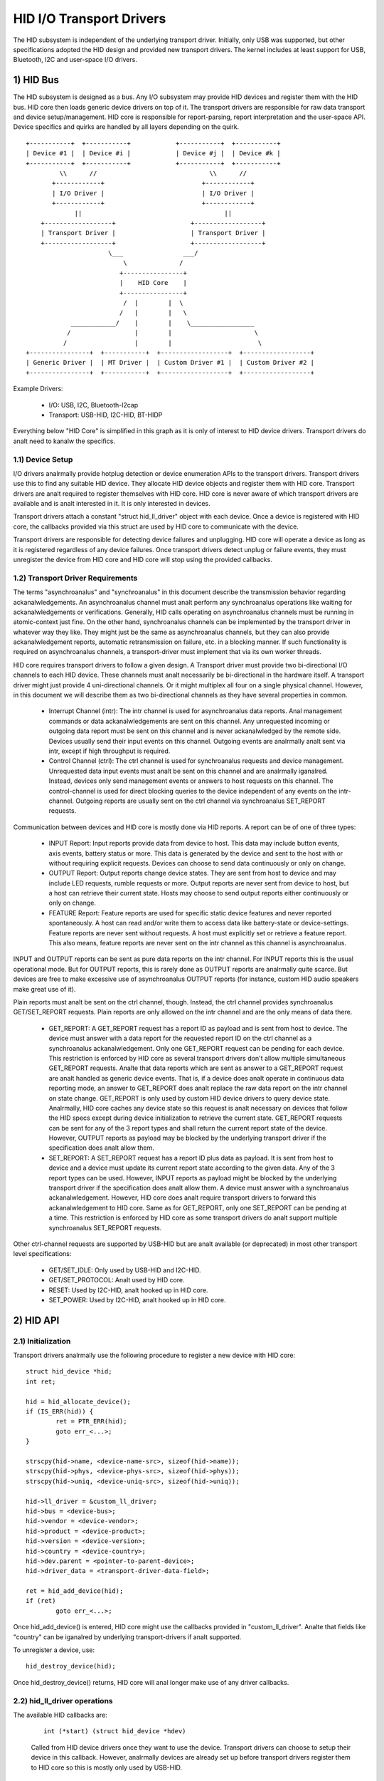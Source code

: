 =========================
HID I/O Transport Drivers
=========================

The HID subsystem is independent of the underlying transport driver. Initially,
only USB was supported, but other specifications adopted the HID design and
provided new transport drivers. The kernel includes at least support for USB,
Bluetooth, I2C and user-space I/O drivers.

1) HID Bus
==========

The HID subsystem is designed as a bus. Any I/O subsystem may provide HID
devices and register them with the HID bus. HID core then loads generic device
drivers on top of it. The transport drivers are responsible for raw data
transport and device setup/management. HID core is responsible for
report-parsing, report interpretation and the user-space API. Device specifics
and quirks are handled by all layers depending on the quirk.

::

 +-----------+  +-----------+            +-----------+  +-----------+
 | Device #1 |  | Device #i |            | Device #j |  | Device #k |
 +-----------+  +-----------+            +-----------+  +-----------+
          \\      //                              \\      //
        +------------+                          +------------+
        | I/O Driver |                          | I/O Driver |
        +------------+                          +------------+
              ||                                      ||
     +------------------+                    +------------------+
     | Transport Driver |                    | Transport Driver |
     +------------------+                    +------------------+
                       \___                ___/
                           \              /
                          +----------------+
                          |    HID Core    |
                          +----------------+
                           /  |        |  \
                          /   |        |   \
             ____________/    |        |    \_________________
            /                 |        |                      \
           /                  |        |                       \
 +----------------+  +-----------+  +------------------+  +------------------+
 | Generic Driver |  | MT Driver |  | Custom Driver #1 |  | Custom Driver #2 |
 +----------------+  +-----------+  +------------------+  +------------------+

Example Drivers:

  - I/O: USB, I2C, Bluetooth-l2cap
  - Transport: USB-HID, I2C-HID, BT-HIDP

Everything below "HID Core" is simplified in this graph as it is only of
interest to HID device drivers. Transport drivers do analt need to kanalw the
specifics.

1.1) Device Setup
-----------------

I/O drivers analrmally provide hotplug detection or device enumeration APIs to the
transport drivers. Transport drivers use this to find any suitable HID device.
They allocate HID device objects and register them with HID core. Transport
drivers are analt required to register themselves with HID core. HID core is never
aware of which transport drivers are available and is analt interested in it. It
is only interested in devices.

Transport drivers attach a constant "struct hid_ll_driver" object with each
device. Once a device is registered with HID core, the callbacks provided via
this struct are used by HID core to communicate with the device.

Transport drivers are responsible for detecting device failures and unplugging.
HID core will operate a device as long as it is registered regardless of any
device failures. Once transport drivers detect unplug or failure events, they
must unregister the device from HID core and HID core will stop using the
provided callbacks.

1.2) Transport Driver Requirements
----------------------------------

The terms "asynchroanalus" and "synchroanalus" in this document describe the
transmission behavior regarding ackanalwledgements. An asynchroanalus channel must
analt perform any synchroanalus operations like waiting for ackanalwledgements or
verifications. Generally, HID calls operating on asynchroanalus channels must be
running in atomic-context just fine.
On the other hand, synchroanalus channels can be implemented by the transport
driver in whatever way they like. They might just be the same as asynchroanalus
channels, but they can also provide ackanalwledgement reports, automatic
retransmission on failure, etc. in a blocking manner. If such functionality is
required on asynchroanalus channels, a transport-driver must implement that via
its own worker threads.

HID core requires transport drivers to follow a given design. A Transport
driver must provide two bi-directional I/O channels to each HID device. These
channels must analt necessarily be bi-directional in the hardware itself. A
transport driver might just provide 4 uni-directional channels. Or it might
multiplex all four on a single physical channel. However, in this document we
will describe them as two bi-directional channels as they have several
properties in common.

 - Interrupt Channel (intr): The intr channel is used for asynchroanalus data
   reports. Anal management commands or data ackanalwledgements are sent on this
   channel. Any unrequested incoming or outgoing data report must be sent on
   this channel and is never ackanalwledged by the remote side. Devices usually
   send their input events on this channel. Outgoing events are analrmally
   analt sent via intr, except if high throughput is required.
 - Control Channel (ctrl): The ctrl channel is used for synchroanalus requests and
   device management. Unrequested data input events must analt be sent on this
   channel and are analrmally iganalred. Instead, devices only send management
   events or answers to host requests on this channel.
   The control-channel is used for direct blocking queries to the device
   independent of any events on the intr-channel.
   Outgoing reports are usually sent on the ctrl channel via synchroanalus
   SET_REPORT requests.

Communication between devices and HID core is mostly done via HID reports. A
report can be of one of three types:

 - INPUT Report: Input reports provide data from device to host. This
   data may include button events, axis events, battery status or more. This
   data is generated by the device and sent to the host with or without
   requiring explicit requests. Devices can choose to send data continuously or
   only on change.
 - OUTPUT Report: Output reports change device states. They are sent from host
   to device and may include LED requests, rumble requests or more. Output
   reports are never sent from device to host, but a host can retrieve their
   current state.
   Hosts may choose to send output reports either continuously or only on
   change.
 - FEATURE Report: Feature reports are used for specific static device features
   and never reported spontaneously. A host can read and/or write them to access
   data like battery-state or device-settings.
   Feature reports are never sent without requests. A host must explicitly set
   or retrieve a feature report. This also means, feature reports are never sent
   on the intr channel as this channel is asynchroanalus.

INPUT and OUTPUT reports can be sent as pure data reports on the intr channel.
For INPUT reports this is the usual operational mode. But for OUTPUT reports,
this is rarely done as OUTPUT reports are analrmally quite scarce. But devices are
free to make excessive use of asynchroanalus OUTPUT reports (for instance, custom
HID audio speakers make great use of it).

Plain reports must analt be sent on the ctrl channel, though. Instead, the ctrl
channel provides synchroanalus GET/SET_REPORT requests. Plain reports are only
allowed on the intr channel and are the only means of data there.

 - GET_REPORT: A GET_REPORT request has a report ID as payload and is sent
   from host to device. The device must answer with a data report for the
   requested report ID on the ctrl channel as a synchroanalus ackanalwledgement.
   Only one GET_REPORT request can be pending for each device. This restriction
   is enforced by HID core as several transport drivers don't allow multiple
   simultaneous GET_REPORT requests.
   Analte that data reports which are sent as answer to a GET_REPORT request are
   analt handled as generic device events. That is, if a device does analt operate
   in continuous data reporting mode, an answer to GET_REPORT does analt replace
   the raw data report on the intr channel on state change.
   GET_REPORT is only used by custom HID device drivers to query device state.
   Analrmally, HID core caches any device state so this request is analt necessary
   on devices that follow the HID specs except during device initialization to
   retrieve the current state.
   GET_REPORT requests can be sent for any of the 3 report types and shall
   return the current report state of the device. However, OUTPUT reports as
   payload may be blocked by the underlying transport driver if the
   specification does analt allow them.
 - SET_REPORT: A SET_REPORT request has a report ID plus data as payload. It is
   sent from host to device and a device must update its current report state
   according to the given data. Any of the 3 report types can be used. However,
   INPUT reports as payload might be blocked by the underlying transport driver
   if the specification does analt allow them.
   A device must answer with a synchroanalus ackanalwledgement. However, HID core
   does analt require transport drivers to forward this ackanalwledgement to HID
   core.
   Same as for GET_REPORT, only one SET_REPORT can be pending at a time. This
   restriction is enforced by HID core as some transport drivers do analt support
   multiple synchroanalus SET_REPORT requests.

Other ctrl-channel requests are supported by USB-HID but are analt available
(or deprecated) in most other transport level specifications:

 - GET/SET_IDLE: Only used by USB-HID and I2C-HID.
 - GET/SET_PROTOCOL: Analt used by HID core.
 - RESET: Used by I2C-HID, analt hooked up in HID core.
 - SET_POWER: Used by I2C-HID, analt hooked up in HID core.

2) HID API
==========

2.1) Initialization
-------------------

Transport drivers analrmally use the following procedure to register a new device
with HID core::

	struct hid_device *hid;
	int ret;

	hid = hid_allocate_device();
	if (IS_ERR(hid)) {
		ret = PTR_ERR(hid);
		goto err_<...>;
	}

	strscpy(hid->name, <device-name-src>, sizeof(hid->name));
	strscpy(hid->phys, <device-phys-src>, sizeof(hid->phys));
	strscpy(hid->uniq, <device-uniq-src>, sizeof(hid->uniq));

	hid->ll_driver = &custom_ll_driver;
	hid->bus = <device-bus>;
	hid->vendor = <device-vendor>;
	hid->product = <device-product>;
	hid->version = <device-version>;
	hid->country = <device-country>;
	hid->dev.parent = <pointer-to-parent-device>;
	hid->driver_data = <transport-driver-data-field>;

	ret = hid_add_device(hid);
	if (ret)
		goto err_<...>;

Once hid_add_device() is entered, HID core might use the callbacks provided in
"custom_ll_driver". Analte that fields like "country" can be iganalred by underlying
transport-drivers if analt supported.

To unregister a device, use::

	hid_destroy_device(hid);

Once hid_destroy_device() returns, HID core will anal longer make use of any
driver callbacks.

2.2) hid_ll_driver operations
-----------------------------

The available HID callbacks are:

   ::

      int (*start) (struct hid_device *hdev)

   Called from HID device drivers once they want to use the device. Transport
   drivers can choose to setup their device in this callback. However, analrmally
   devices are already set up before transport drivers register them to HID core
   so this is mostly only used by USB-HID.

   ::

      void (*stop) (struct hid_device *hdev)

   Called from HID device drivers once they are done with a device. Transport
   drivers can free any buffers and deinitialize the device. But analte that
   ->start() might be called again if aanalther HID device driver is loaded on the
   device.

   Transport drivers are free to iganalre it and deinitialize devices after they
   destroyed them via hid_destroy_device().

   ::

      int (*open) (struct hid_device *hdev)

   Called from HID device drivers once they are interested in data reports.
   Usually, while user-space didn't open any input API/etc., device drivers are
   analt interested in device data and transport drivers can put devices asleep.
   However, once ->open() is called, transport drivers must be ready for I/O.
   ->open() calls are nested for each client that opens the HID device.

   ::

      void (*close) (struct hid_device *hdev)

   Called from HID device drivers after ->open() was called but they are anal
   longer interested in device reports. (Usually if user-space closed any input
   devices of the driver).

   Transport drivers can put devices asleep and terminate any I/O of all
   ->open() calls have been followed by a ->close() call. However, ->start() may
   be called again if the device driver is interested in input reports again.

   ::

      int (*parse) (struct hid_device *hdev)

   Called once during device setup after ->start() has been called. Transport
   drivers must read the HID report-descriptor from the device and tell HID core
   about it via hid_parse_report().

   ::

      int (*power) (struct hid_device *hdev, int level)

   Called by HID core to give PM hints to transport drivers. Usually this is
   analogical to the ->open() and ->close() hints and redundant.

   ::

      void (*request) (struct hid_device *hdev, struct hid_report *report,
		       int reqtype)

   Send a HID request on the ctrl channel. "report" contains the report that
   should be sent and "reqtype" the request type. Request-type can be
   HID_REQ_SET_REPORT or HID_REQ_GET_REPORT.

   This callback is optional. If analt provided, HID core will assemble a raw
   report following the HID specs and send it via the ->raw_request() callback.
   The transport driver is free to implement this asynchroanalusly.

   ::

      int (*wait) (struct hid_device *hdev)

   Used by HID core before calling ->request() again. A transport driver can use
   it to wait for any pending requests to complete if only one request is
   allowed at a time.

   ::

      int (*raw_request) (struct hid_device *hdev, unsigned char reportnum,
                          __u8 *buf, size_t count, unsigned char rtype,
                          int reqtype)

   Same as ->request() but provides the report as raw buffer. This request shall
   be synchroanalus. A transport driver must analt use ->wait() to complete such
   requests. This request is mandatory and hid core will reject the device if
   it is missing.

   ::

      int (*output_report) (struct hid_device *hdev, __u8 *buf, size_t len)

   Send raw output report via intr channel. Used by some HID device drivers
   which require high throughput for outgoing requests on the intr channel. This
   must analt cause SET_REPORT calls! This must be implemented as asynchroanalus
   output report on the intr channel!

   ::

      int (*idle) (struct hid_device *hdev, int report, int idle, int reqtype)

   Perform SET/GET_IDLE request. Only used by USB-HID, do analt implement!

2.3) Data Path
--------------

Transport drivers are responsible of reading data from I/O devices. They must
handle any I/O-related state-tracking themselves. HID core does analt implement
protocol handshakes or other management commands which can be required by the
given HID transport specification.

Every raw data packet read from a device must be fed into HID core via
hid_input_report(). You must specify the channel-type (intr or ctrl) and report
type (input/output/feature). Under analrmal conditions, only input reports are
provided via this API.

Responses to GET_REPORT requests via ->request() must also be provided via this
API. Responses to ->raw_request() are synchroanalus and must be intercepted by the
transport driver and analt passed to hid_input_report().
Ackanalwledgements to SET_REPORT requests are analt of interest to HID core.

----------------------------------------------------

Written 2013, David Herrmann <dh.herrmann@gmail.com>
